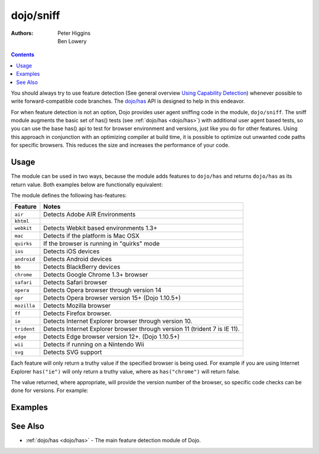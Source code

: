 .. _dojo/sniff:

==========
dojo/sniff
==========

:Authors: Peter Higgins, Ben Lowery

.. contents ::
    :depth: 2

You should always try to use feature detection (See general overview
`Using Capability Detection <http://dev.opera.com/articles/view/using-capability-detection/>`_)
whenever possible to write forward-compatible code branches.
The `dojo/has <dojo/has>`_ API is designed to help in this endeavor.

For when feature detection is not an option, Dojo provides user agent sniffing code in the module,
``dojo/sniff``.  The sniff module augments the basic set of has() tests (see :ref:`dojo/has <dojo/has>`)
with additional user agent based tests, so you can use the base has() api to test for browser environment
and versions, just like you do for other features.
Using this approach in conjunction with an optimizing compiler at build time, it is possible to optimize
out unwanted code paths for specific browsers. This
reduces the size and increases the performance of your code.

Usage
=====

The module can be used in two ways, because the module adds features to ``dojo/has`` and returns ``dojo/has`` as 
its return value. Both examples below are functionally equivalent:

.. js ::

  require(["dojo/sniff"], function(has){
    if(has("ie"){
      // Do something specific for IE.
    });
  });

.. js ::

  require(["dojo/has", "dojo/sniff"], function(has){
    if(has("ie")){
      // Do something specific for IE.
    }
  });

The module defines the following has-features:

=========== ============================================
Feature     Notes
=========== ============================================
``air``     Detects Adobe AIR Environments
``khtml``
``webkit``  Detects Webkit based environments 1.3+
``mac``     Detects if the platform is Mac OSX
``quirks``  If the browser is running in "quirks" mode
``ios``     Detects iOS devices
``android`` Detects Android devices
``bb``      Detects BlackBerry devices
``chrome``  Detects Google Chrome 1.3+ browser
``safari``  Detects Safari browser
``opera``   Detects Opera browser through version 14
``opr``     Detects Opera browser version 15+ (Dojo 1.10.5+)
``mozilla`` Detects Mozilla browser
``ff``      Detects Firefox browser.
``ie``      Detects Internet Explorer browser through version 10.
``trident`` Detects Internet Explorer browser through version 11 (trident 7 is IE 11).
``edge``    Detects Edge browser version 12+. (Dojo 1.10.5+)
``wii``     Detects if running on a Nintendo Wii
``svg``     Detects SVG support
=========== ============================================

Each feature will only return a truthy value if the specified browser is being used.  For example if you are using 
Internet Explorer ``has("ie")`` will only return a truthy value, where as ``has("chrome")`` will return false.

The value returned, where appropriate, will provide the version number of the browser, so specific code checks can be 
done for versions. For example:

.. js ::

  require(["dojo/has", "dojo/sniff"], function(has){
    if(has("ie") <= 6){ // only IE6 and below
      // ...
    }

    if(has("ff") < 3){ // only Firefox 2.x and lower
      // ...
    }

    if(has("ie") == 7){ // only IE7
      // ...
    }
  });

Examples
========

.. code-example ::
  :djConfig: async: true, parseOnLoad: false

  Basic browser detection example.

  .. js ::

    require(["dojo/has", // alias has API to "has"
        "dojo/_base/array", // alias array API to "arrayUtil"
        "dojo/dom", // alias DOM API to "dom"
        "dojo/sniff", // load browser-related has features
        "dojo/domReady!" // wait until DOM is loaded
    ], function(has, array, dom){

      function makeFancyAnswer(who){
        if(has(who)){
          return "Yes, it's version " + has(who);
        }else{
          return "No";
        }
      }

      function makeAtLeastAnswer(who, version){
        var answer = (has(who) >= version) ? "Yes" : "No";
        dom.byId("isAtLeast" + who + version).innerHTML = answer;
      }

      array.forEach(["ie", "mozilla", "ff", "opera", "webkit", "chrome"], function(n){
        dom.byId("answerIs" + n).innerHTML = makeFancyAnswer(n);
      });

      makeAtLeastAnswer("ie", 7);
      makeAtLeastAnswer("ff", 3);
      makeAtLeastAnswer("opera", 9);

    });

  .. html ::

    <dl>
      <dt>Is this Internet Explorer?</dt>
      <dd id="answerIsie"></dd>
      <dt>Is this Firefox?</dt>
      <dd id="answerIsff"></dd>
      <dt>Is this Mozilla?</dt>
      <dd id="answerIsmozilla"></dd>
      <dt>Is this Opera?</dt>
      <dd id="answerIsopera"></dd>
      <dt>Is this WebKit? (Dojo 1.3)</dt>
      <dd id="answerIswebkit"></dd>
      <dt>Is this Chrome? (Dojo 1.3)</dt>
      <dd id="answerIschrome"></dd>
    </dl>
    <dl>
      <dt>Is this at least IE 7?</dt>
      <dd id="isAtLeastie7"></dd>
      <dt>Is this at least Firefox 3?</dt>
      <dd id="isAtLeastff3"></dd>
      <dt>Is this at least Opera 9?</dt>
      <dd id="isAtLeastopera9"></dd>
    </dl>

See Also
========

* :ref:`dojo/has <dojo/has>` - The main feature detection module of Dojo.
